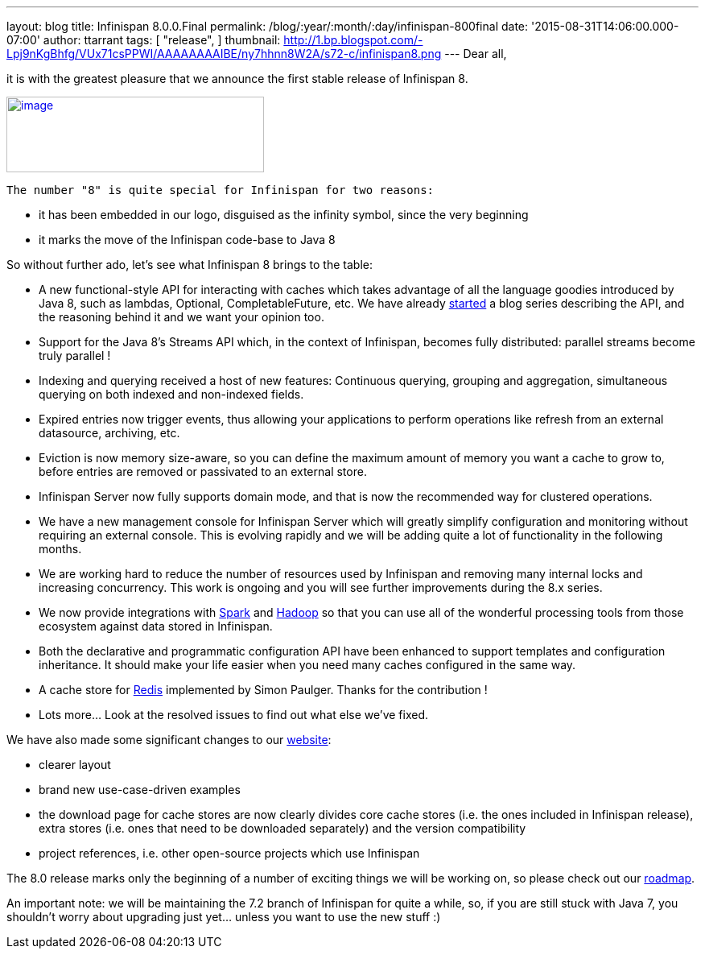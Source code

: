 ---
layout: blog
title: Infinispan 8.0.0.Final
permalink: /blog/:year/:month/:day/infinispan-800final
date: '2015-08-31T14:06:00.000-07:00'
author: ttarrant
tags: [ "release",
]
thumbnail: http://1.bp.blogspot.com/-Lpj9nKgBhfg/VUx71csPPWI/AAAAAAAAIBE/ny7hhnn8W2A/s72-c/infinispan8.png
---
Dear all,

it is with the greatest pleasure that we announce the first stable
release of Infinispan 8.


http://1.bp.blogspot.com/-Lpj9nKgBhfg/VUx71csPPWI/AAAAAAAAIBE/ny7hhnn8W2A/s1600/infinispan8.png[image:http://1.bp.blogspot.com/-Lpj9nKgBhfg/VUx71csPPWI/AAAAAAAAIBE/ny7hhnn8W2A/s320/infinispan8.png[image,width=320,height=94]]


 The number "8" is quite special for Infinispan for two reasons:

* it has been embedded in our logo, disguised as the infinity symbol,
since the very beginning
* it marks the move of the Infinispan code-base to Java 8

So without further ado, let's see what Infinispan 8 brings to the
table:


* A new functional-style API for interacting with caches which takes
advantage of all the language goodies introduced by Java 8, such as
lambdas, Optional, CompletableFuture, etc. We have already
https://infinispan.org/blog/2015/08/new-functional-map-api-in-infinispan-8.html[started]
a blog series describing the API, and the reasoning behind it and we
want your opinion too.
* Support for the Java 8's Streams API which, in the context of
Infinispan, becomes fully distributed: parallel streams become truly
parallel !
* Indexing and querying received a host of new features: Continuous
querying, grouping and aggregation, simultaneous querying on both
indexed and non-indexed fields.
* Expired entries now trigger events, thus allowing your applications to
perform operations like refresh from an external datasource, archiving,
etc.
* Eviction is now memory size-aware, so you can define the maximum
amount of memory you want a cache to grow to, before entries are removed
or passivated to an external store.
* Infinispan Server now fully supports domain mode, and that is now the
recommended way for clustered operations.
* We have a new management console for Infinispan Server which will
greatly simplify configuration and monitoring without requiring an
external console. This is evolving rapidly and we will be adding quite a
lot of functionality in the following months.
* We are working hard to reduce the number of resources used by
Infinispan and removing many internal locks and increasing concurrency.
This work is ongoing and you will see further improvements during the
8.x series.
* We now provide integrations with http://spark.apache.org/[Spark] and
http://hadoop.apache.org/[Hadoop] so that you can use all of the
wonderful processing tools from those ecosystem against data stored in
Infinispan.
* Both the declarative and programmatic configuration API have been
enhanced to support templates and configuration inheritance. It should
make your life easier when you need many caches configured in the same
way.
* A cache store for http://redis.io/[Redis] implemented by Simon
Paulger. Thanks for the contribution !
* Lots more... Look at the resolved issues to find out what else we've
fixed.

We have also made some significant changes to our
 https://infinispan.org/[website]:

* clearer layout
* brand new use-case-driven examples
* the download page for cache stores are now clearly divides core cache
stores (i.e. the ones included in Infinispan release), extra stores
(i.e. ones that need to be downloaded separately) and the version
compatibility
* project references, i.e. other open-source projects which use
Infinispan


The 8.0 release marks only the beginning of a number of exciting things
we will be working on, so please check out our
 https://infinispan.org/roadmap/[roadmap].

An important note: we will be maintaining the 7.2 branch of Infinispan
for quite a while, so, if you are still stuck with Java 7, you shouldn't
worry about upgrading just yet... unless you want to use the new stuff
:)
